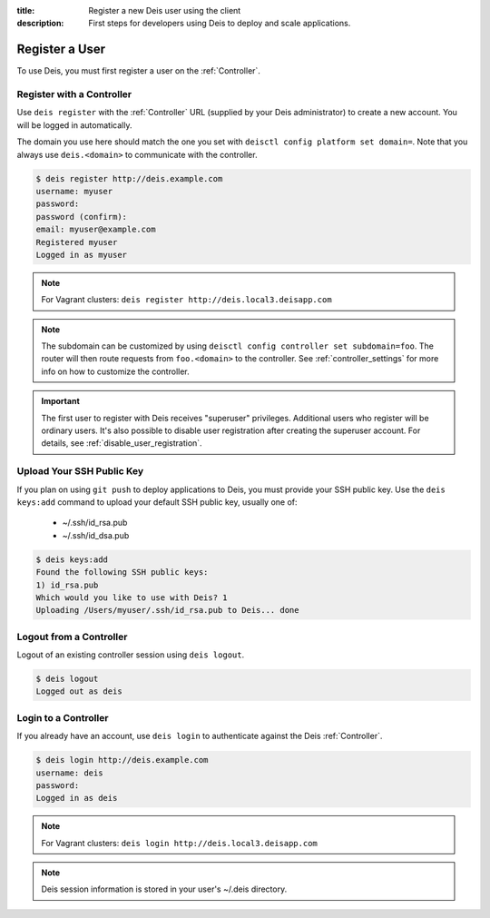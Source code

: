 :title: Register a new Deis user using the client
:description: First steps for developers using Deis to deploy and scale applications.

.. _register-user:

Register a User
===============
To use Deis, you must first register a user on the :ref:`Controller`.

Register with a Controller
--------------------------
Use ``deis register`` with the :ref:`Controller` URL (supplied by your Deis administrator)
to create a new account.  You will be logged in automatically.

The domain you use here should match the one you set with ``deisctl config platform set domain=``.
Note that you always use ``deis.<domain>`` to communicate with the controller.

.. code-block:: console

    $ deis register http://deis.example.com
    username: myuser
    password:
    password (confirm):
    email: myuser@example.com
    Registered myuser
    Logged in as myuser

.. note::

    For Vagrant clusters: ``deis register http://deis.local3.deisapp.com``

.. note::

    The subdomain can be customized by using ``deisctl config controller set subdomain=foo``. The
    router will then route requests from ``foo.<domain>`` to the controller. See
    :ref:`controller_settings` for more info on how to customize the controller.

.. important::

    The first user to register with Deis receives "superuser" privileges. Additional users who
    register will be ordinary users. It's also possible to disable user registration after creating
    the superuser account. For details, see :ref:`disable_user_registration`.

Upload Your SSH Public Key
--------------------------
If you plan on using ``git push`` to deploy applications to Deis, you must provide your SSH public key.  Use the ``deis keys:add`` command to upload your default SSH public key, usually one of:

 * ~/.ssh/id_rsa.pub
 * ~/.ssh/id_dsa.pub

.. code-block:: console

    $ deis keys:add
    Found the following SSH public keys:
    1) id_rsa.pub
    Which would you like to use with Deis? 1
    Uploading /Users/myuser/.ssh/id_rsa.pub to Deis... done

Logout from a Controller
------------------------
Logout of an existing controller session using ``deis logout``.

.. code-block:: console

    $ deis logout
    Logged out as deis

Login to a Controller
---------------------
If you already have an account, use ``deis login`` to authenticate against the Deis :ref:`Controller`.

.. code-block:: console

    $ deis login http://deis.example.com
    username: deis
    password:
    Logged in as deis

.. note::

    For Vagrant clusters: ``deis login http://deis.local3.deisapp.com``

.. note::

    Deis session information is stored in your user's ~/.deis directory.
